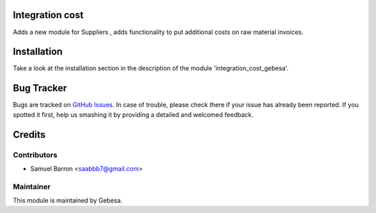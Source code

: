 .. image:: https://img.shields.io/badge/licence-AGPL--3-blue.svg
    :alt: License

Integration cost
========================================

Adds a new module for Suppliers , adds functionality to put additional costs on raw material invoices.

Installation
============

Take a look at the installation section in the description of the module 
'integration_cost_gebesa'.

Bug Tracker
===========

Bugs are tracked on `GitHub Issues <https://github.com/Gebesa-TI/Addons-gebesa/issues>`_.
In case of trouble, please check there if your issue has already been reported.
If you spotted it first, help us smashing it by providing a detailed and welcomed feedback.

Credits
=======

Contributors
------------

* Samuel Barron <saabbb7@gmail.com>

Maintainer
----------

.. image:: http://www.gebesa.com/wp-content/uploads/2013/04/LOGO-GEBESA.png
   :alt: Gebesa
   :target: http://www.gebesa.com

This module is maintained by Gebesa.